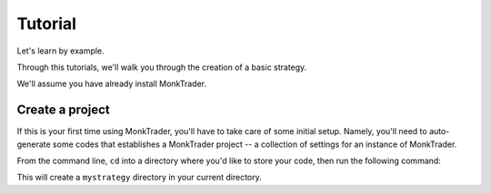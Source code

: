 ==============
Tutorial
==============

Let's learn by example.

Through this tutorials, we'll walk you through the creation of a basic strategy.

We'll assume you have already install MonkTrader.

Create a project
====================

If this is your first time using MonkTrader, you'll have to take care of some
initial setup. Namely, you'll need to auto-generate some codes that establishes
a MonkTrader project -- a collection of settings for an instance of MonkTrader.

From the command line, ``cd`` into a directory where you'd like to store your
code, then run the following command:

.. console::

    $ MonkTrader startstrategy mystrategy

This will create a ``mystrategy`` directory in your current directory.

